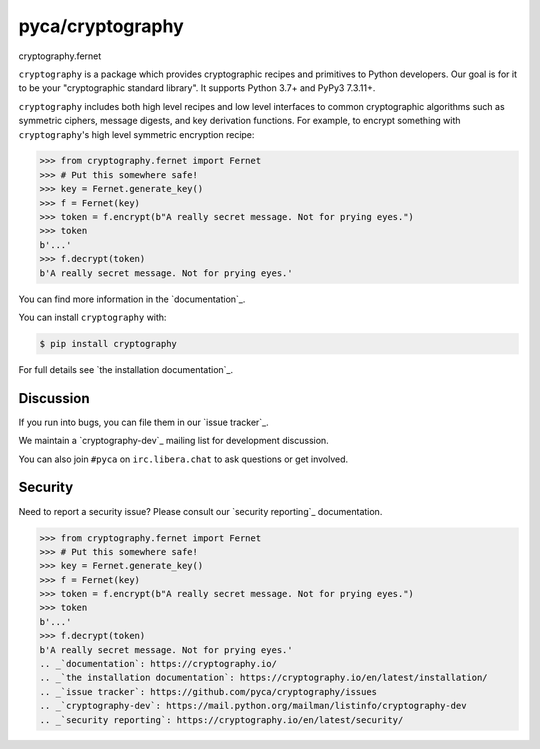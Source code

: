 pyca/cryptography
=================

.. image:: https://img.shields.io/pypi/v/cryptography.svg
    :target: https://pypi.org/project/cryptography/
    :alt: Latest Version

.. image:: https://readthedocs.org/projects/cryptography/badge/?version=latest
    :target: https://cryptography.io
    :alt: Latest Docs

.. image:: https://github.com/pyca/cryptography/workflows/CI/badge.svg?branch=main
    :target: https://github.com/pyca/cryptography/actions?query=workflow%3ACI+branch%3Amain
cryptography.fernet

``cryptography`` is a package which provides cryptographic recipes and
primitives to Python developers. Our goal is for it to be your "cryptographic
standard library". It supports Python 3.7+ and PyPy3 7.3.11+.

``cryptography`` includes both high level recipes and low level interfaces to
common cryptographic algorithms such as symmetric ciphers, message digests, and
key derivation functions. For example, to encrypt something with
``cryptography``'s high level symmetric encryption recipe:

.. code-block:: pycon

    >>> from cryptography.fernet import Fernet
    >>> # Put this somewhere safe!
    >>> key = Fernet.generate_key()
    >>> f = Fernet(key)
    >>> token = f.encrypt(b"A really secret message. Not for prying eyes.")
    >>> token
    b'...'
    >>> f.decrypt(token)
    b'A really secret message. Not for prying eyes.'

You can find more information in the `documentation`_.

You can install ``cryptography`` with:

.. code-block:: console

    $ pip install cryptography

For full details see `the installation documentation`_.

Discussion
~~~~~~~~~~

If you run into bugs, you can file them in our `issue tracker`_.

We maintain a `cryptography-dev`_ mailing list for development discussion.

You can also join ``#pyca`` on ``irc.libera.chat`` to ask questions or get
involved.

Security
~~~~~~~~

Need to report a security issue? Please consult our `security reporting`_
documentation.

>>> from cryptography.fernet import Fernet
>>> # Put this somewhere safe!
>>> key = Fernet.generate_key()
>>> f = Fernet(key)
>>> token = f.encrypt(b"A really secret message. Not for prying eyes.")
>>> token
b'...'
>>> f.decrypt(token)
b'A really secret message. Not for prying eyes.'
.. _`documentation`: https://cryptography.io/
.. _`the installation documentation`: https://cryptography.io/en/latest/installation/
.. _`issue tracker`: https://github.com/pyca/cryptography/issues
.. _`cryptography-dev`: https://mail.python.org/mailman/listinfo/cryptography-dev
.. _`security reporting`: https://cryptography.io/en/latest/security/
